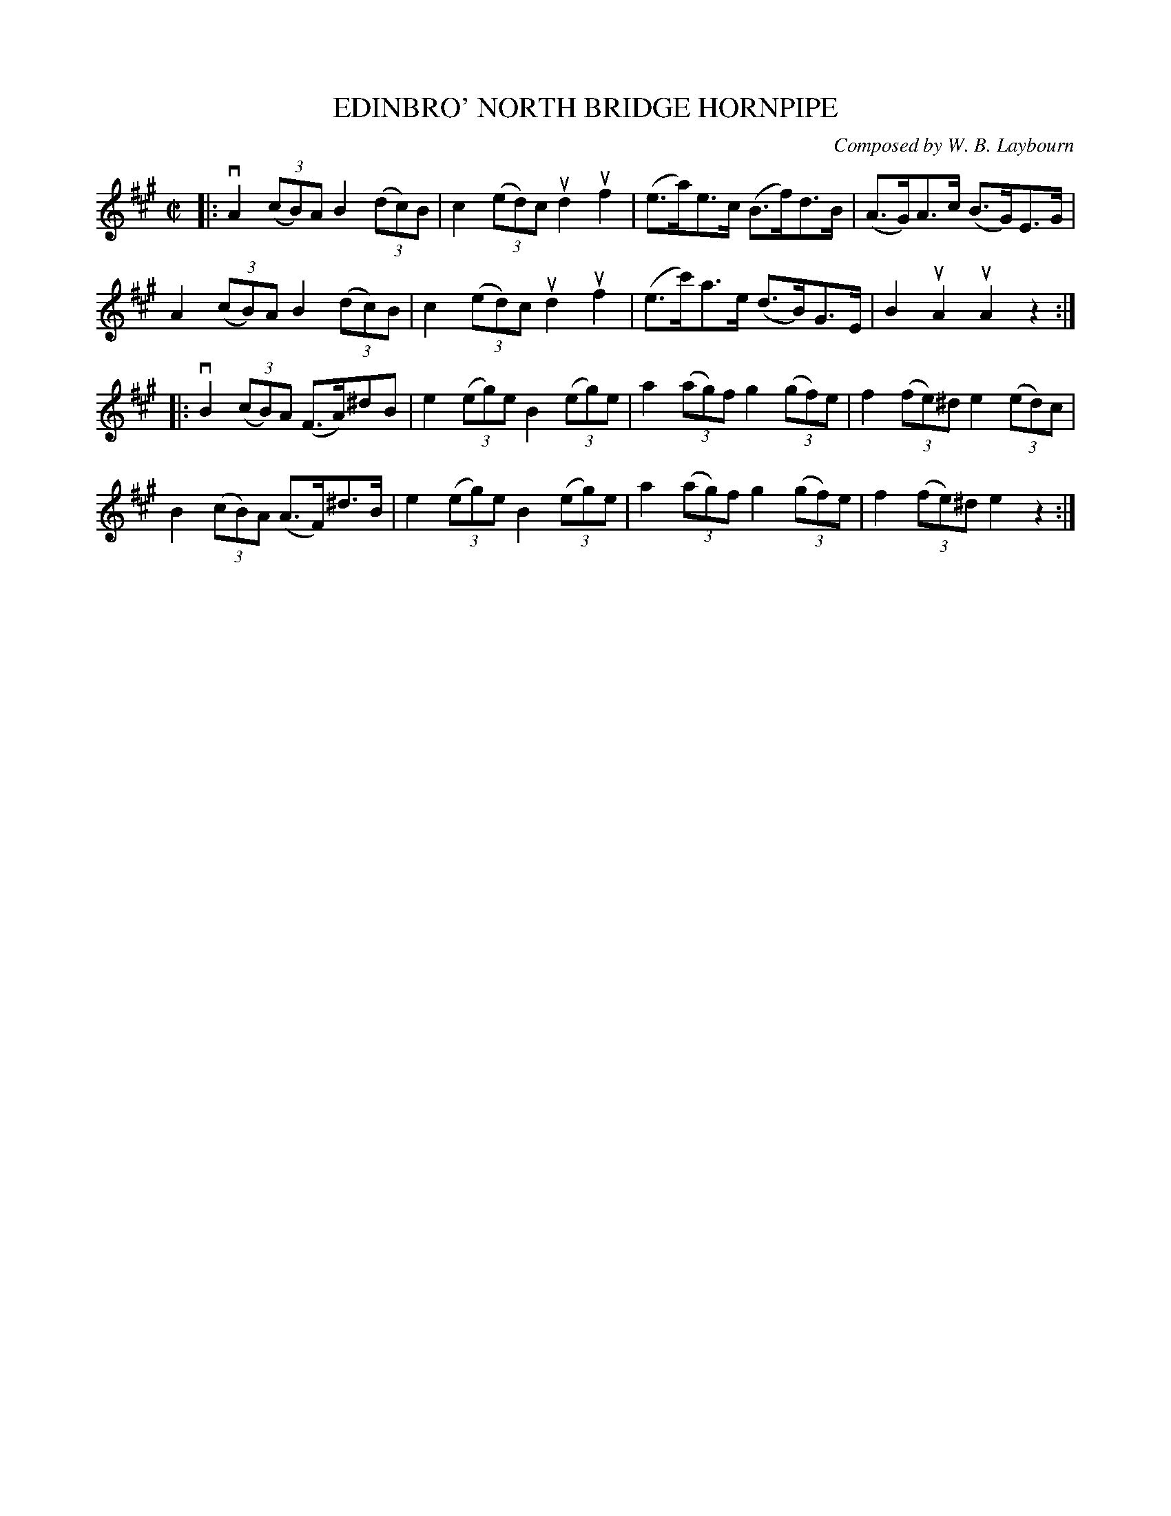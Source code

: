 X: 10612
T: EDINBRO' NORTH BRIDGE HORNPIPE
C: Composed by W. B. Laybourn
R: hornpipe
B: K\"ohler's Violin Repository, v.1, 1885 p.61 #2
F: http://www.archive.org/details/klersviolinrepos01edin
Z: 2011 John Chambers <jc:trillian.mit.edu>
M: C|
L: 1/8
K: A
|:\
vA2 ((3cB)A B2 ((3dc)B | c2((3ed)c ud2uf2 | (e>a)e>c (B>f)d>B | (A>G)A>c (B>G)E>G |
 A2 ((3cB)A B2 ((3dc)B | c2((3ed)c ud2uf2 | (e>c')a>e (d>B)G>E | B2uA2 uA2z2 :|
|:\
vB2((3cB)A (F>A)^dB  | e2((3eg)e B2((3eg)e | a2((3ag)f g2((3gf)e | f2((3fe)^d e2((3ed)c |
 B2((3cB)A (A>F)^d>B | e2((3eg)e B2((3eg)e | a2((3ag)f g2((3gf)e | f2((3fe)^d e2z2 :|
